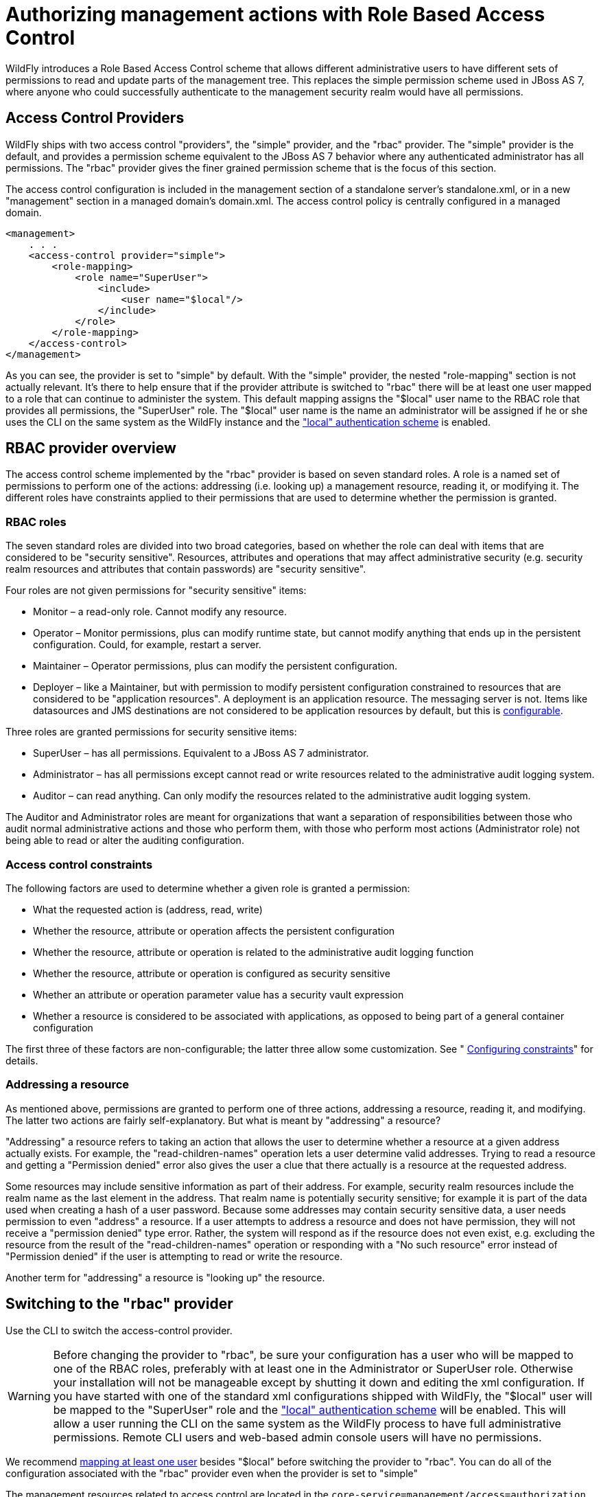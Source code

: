 [[RBAC]]
= Authorizing management actions with Role Based Access Control
ifdef::env-github[:imagesdir: ../]

WildFly introduces a Role Based Access Control scheme that allows
different administrative users to have different sets of permissions to
read and update parts of the management tree. This replaces the simple
permission scheme used in JBoss AS 7, where anyone who could
successfully authenticate to the management security realm would have
all permissions.

[[access-control-providers]]
== Access Control Providers

WildFly ships with two access control "providers", the "simple"
provider, and the "rbac" provider. The "simple" provider is the default,
and provides a permission scheme equivalent to the JBoss AS 7 behavior
where any authenticated administrator has all permissions. The "rbac"
provider gives the finer grained permission scheme that is the focus of
this section.

The access control configuration is included in the management section
of a standalone server's standalone.xml, or in a new "management"
section in a managed domain's domain.xml. The access control policy is
centrally configured in a managed domain.

[source,xml,options="nowrap"]
----
<management>
    . . .
    <access-control provider="simple">
        <role-mapping>
            <role name="SuperUser">
                <include>
                    <user name="$local"/>
                </include>
            </role>
        </role-mapping>
    </access-control>
</management>
----

As you can see, the provider is set to "simple" by default. With the
"simple" provider, the nested "role-mapping" section is not actually
relevant. It's there to help ensure that if the provider attribute is
switched to "rbac" there will be at least one user mapped to a role that
can continue to administer the system. This default mapping assigns the
"$local" user name to the RBAC role that provides all permissions, the
"SuperUser" role. The "$local" user name is the name an administrator
will be assigned if he or she uses the CLI on the same system as the
WildFly instance and the
link:Detailed_Configuration.html#src-557240_DetailedConfiguration-authentication-local["local"
authentication scheme] is enabled.

[[rbac-provider-overview]]
== RBAC provider overview

The access control scheme implemented by the "rbac" provider is based on
seven standard roles. A role is a named set of permissions to perform
one of the actions: addressing (i.e. looking up) a management resource,
reading it, or modifying it. The different roles have constraints
applied to their permissions that are used to determine whether the
permission is granted.

[[rbac-roles]]
=== RBAC roles

The seven standard roles are divided into two broad categories, based on
whether the role can deal with items that are considered to be "security
sensitive". Resources, attributes and operations that may affect
administrative security (e.g. security realm resources and attributes
that contain passwords) are "security sensitive".

Four roles are not given permissions for "security sensitive" items:

* Monitor – a read-only role. Cannot modify any resource.
* Operator – Monitor permissions, plus can modify runtime state, but
cannot modify anything that ends up in the persistent configuration.
Could, for example, restart a server.
* Maintainer – Operator permissions, plus can modify the persistent
configuration.
* Deployer – like a Maintainer, but with permission to modify persistent
configuration constrained to resources that are considered to be
"application resources". A deployment is an application resource. The
messaging server is not. Items like datasources and JMS destinations are
not considered to be application resources by default, but this is
link:#application-constraint[configurable].

Three roles are granted permissions for security sensitive items:

* SuperUser – has all permissions. Equivalent to a JBoss AS 7
administrator.
* Administrator – has all permissions except cannot read or write
resources related to the administrative audit logging system.
* Auditor – can read anything. Can only modify the resources related to
the administrative audit logging system.

The Auditor and Administrator roles are meant for organizations that
want a separation of responsibilities between those who audit normal
administrative actions and those who perform them, with those who
perform most actions (Administrator role) not being able to read or
alter the auditing configuration.

[[access-control-constraints]]
=== Access control constraints

The following factors are used to determine whether a given role is
granted a permission:

* What the requested action is (address, read, write)
* Whether the resource, attribute or operation affects the persistent
configuration
* Whether the resource, attribute or operation is related to the
administrative audit logging function
* Whether the resource, attribute or operation is configured as security
sensitive
* Whether an attribute or operation parameter value has a security vault
expression
* Whether a resource is considered to be associated with applications,
as opposed to being part of a general container configuration

The first three of these factors are non-configurable; the latter three
allow some customization. See "
<<configuring-constraints,Configuring constraints>>"
for details.

[[addressing-a-resource]]
=== Addressing a resource

As mentioned above, permissions are granted to perform one of three
actions, addressing a resource, reading it, and modifying. The latter
two actions are fairly self-explanatory. But what is meant by
"addressing" a resource?

"Addressing" a resource refers to taking an action that allows the user
to determine whether a resource at a given address actually exists. For
example, the "read-children-names" operation lets a user determine valid
addresses. Trying to read a resource and getting a "Permission denied"
error also gives the user a clue that there actually is a resource at
the requested address.

Some resources may include sensitive information as part of their
address. For example, security realm resources include the realm name as
the last element in the address. That realm name is potentially security
sensitive; for example it is part of the data used when creating a hash
of a user password. Because some addresses may contain security
sensitive data, a user needs permission to even "address" a resource. If
a user attempts to address a resource and does not have permission, they
will not receive a "permission denied" type error. Rather, the system
will respond as if the resource does not even exist, e.g. excluding the
resource from the result of the "read-children-names" operation or
responding with a "No such resource" error instead of "Permission
denied" if the user is attempting to read or write the resource.

Another term for "addressing" a resource is "looking up" the resource.

[[switching-to-the-rbac-provider]]
== Switching to the "rbac" provider

Use the CLI to switch the access-control provider.

[WARNING]

Before changing the provider to "rbac", be sure your configuration has a
user who will be mapped to one of the RBAC roles, preferably with at
least one in the Administrator or SuperUser role. Otherwise your
installation will not be manageable except by shutting it down and
editing the xml configuration. If you have started with one of the
standard xml configurations shipped with WildFly, the "$local" user will
be mapped to the "SuperUser" role and the
link:Detailed_Configuration.html#src-557240_DetailedConfiguration-authentication-local["local"
authentication scheme] will be enabled. This will allow a user running
the CLI on the same system as the WildFly process to have full
administrative permissions. Remote CLI users and web-based admin console
users will have no permissions.

We recommend <<mapping-users-and-groups-to-roles,mapping at least one
user>> besides "$local" before switching the provider to "rbac". You can
do all of the configuration associated with the "rbac" provider even
when the provider is set to "simple"

The management resources related to access control are located in the
`core-service=management/access=authorization` portion of the management
resource tree. Update the `provider` attribute to change between the
"simple" and "rbac" providers. Any update requires a reload or restart
to take effect.

[source,options="nowrap"]
----
[standalone@localhost:9990 /] cd core-service=management/access=authorization
[standalone@localhost:9990 access=authorization] :write-attribute(name=provider,value=rbac)
{
    "outcome" => "success",
    "response-headers" => {
        "operation-requires-reload" => true,
        "process-state" => "reload-required"
    }
}
[standalone@localhost:9990 access=authorization] reload
----

In a managed domain, the access control configuration is part of the
domain wide configuration, so the resource address is the same as above,
but the CLI is connected to the master Domain Controller:

[source,options="nowrap"]
----
[domain@localhost:9990 /] cd core-service=management/access=authorization
[domain@localhost:9990 access=authorization] :write-attribute(name=provider,value=rbac)
{
    "outcome" => "success",
    "response-headers" => {
        "operation-requires-reload" => true,
        "process-state" => "reload-required"
    },
    "result" => undefined,
    "server-groups" => {"main-server-group" => {"host" => {"master" => {
        "server-one" => {"response" => {
            "outcome" => "success",
            "response-headers" => {
                "operation-requires-reload" => true,
                "process-state" => "reload-required"
            }
        }},
        "server-two" => {"response" => {
            "outcome" => "success",
            "response-headers" => {
                "operation-requires-reload" => true,
                "process-state" => "reload-required"
            }
        }}
    }}}}
}
[domain@localhost:9990 access=authorization] reload --host=master
----

As with a standalone server, a reload or restart is required for the
change to take effect. In this case, all hosts and servers in the domain
will need to be reloaded or restarted, starting with the master Domain
Controller, so be sure to plan well before making this change.

[[mapping-users-and-groups-to-roles]]
== Mapping users and groups to roles

Once the "rbac" access control provider is enabled, only users who are
mapped to one of the available roles will have any administrative
permissions at all. So, to make RBAC useful, a mapping between
individual users or groups of users and the available roles must be
performed.

[[mapping-individual-users]]
=== Mapping individual users

The easiest way to map individual users to roles is to use the web-based
admin console.

Navigate to the "Administration" tab and the "Users" subtab. From there
individual user mappings can be added, removed, or edited.

image:images/usermapping.png[images/usermapping.png,width=450]

The CLI can also be used to map individuals users to roles.

First, if one does not exist, create the parent resource for all
mappings for a role. Here we create the resource for the `Administrator`
role.

[source,options="nowrap"]
----
[domain@localhost:9990 /] /core-service=management/access=authorization/role-mapping=Administrator:add
{
    "outcome" => "success",
    "result" => undefined,
    "server-groups" => {"main-server-group" => {"host" => {"master" => {
        "server-one" => {"response" => {"outcome" => "success"}},
        "server-two" => {"response" => {"outcome" => "success"}}
    }}}}
}
----

Once this is done, map a user to the role:

[source,options="nowrap"]
----
[domain@localhost:9990 /] /core-service=management/access=authorization/role-mapping=Administrator/include=user-jsmith:add(name=jsmith,type=USER)
{
    "outcome" => "success",
    "result" => undefined,
    "server-groups" => {"main-server-group" => {"host" => {"master" => {
        "server-one" => {"response" => {"outcome" => "success"}},
        "server-two" => {"response" => {"outcome" => "success"}}
    }}}}
}
----

Now if user `jsmith` authenticates to any security realm associated with
the management interface they are using, he will be mapped to the
`Administrator` role.

To restrict the mapping to a particular security realm, change the
`realm` attribute to the realm name. This might be useful if different
realms are associated with different management interfaces, and the goal
is to limit a user to a particular interface.

[source,options="nowrap"]
----
[domain@localhost:9990 /] /core-service=management/access=authorization/role-mapping=Administrator/include=user-mjones:add(name=mjones,type=USER,realm=ManagementRealm)
{
    "outcome" => "success",
    "result" => undefined,
    "server-groups" => {"main-server-group" => {"host" => {"master" => {
        "server-one" => {"response" => {"outcome" => "success"}},
        "server-two" => {"response" => {"outcome" => "success"}}
    }}}}
}
----

[[user-groups]]
=== User groups

A "group" is an arbitrary collection of users that may exist in the end
user environment. They can be named whatever the end user organization
wants and can contain whatever users the end user organization wants.
Some of the authentication store types supported by WildFly security
realms include the ability to access information about what groups a
user is a member of and associate this information with the `Subject`
produced when the user is authenticated. This is currently supported for
the following authentication store types:

* properties file (via the `<realm_name>-groups.properties` file)
* LDAP (via directory-server-specific configuration)

Groups are convenient when it comes to associating a user with a role,
since entire groups can be associated with a role in a single mapping.

[[mapping-groups-to-roles]]
=== Mapping groups to roles

The easiest way to map groups to roles is to use the web-based admin
console.

Navigate to the "Administration" tab and the "Groups" subtab. From there
group mappings can be added, removed, or edited.

image:images/groupmapping.png[images/groupmapping.png,width=450]

The CLI can also be used to map groups to roles. The only difference to
individual user mapping is the value of the `type` attribute should be
`GROUP` instead of `USER`.

[source,options="nowrap"]
----
[domain@localhost:9990 /] /core-service=management/access=authorization/role-mapping=Administrator/include=group-SeniorAdmins:add(name=SeniorAdmins,type=GROUP)
{
    "outcome" => "success",
    "result" => undefined,
    "server-groups" => {"main-server-group" => {"host" => {"master" => {
        "server-one" => {"response" => {"outcome" => "success"}},
        "server-two" => {"response" => {"outcome" => "success"}}
    }}}}
}
----

As with individual user mappings, the mapping can be restricted to users
authenticating via a particular security realm:

[source,options="nowrap"]
----
[domain@localhost:9990 /] /core-service=management/access=authorization/role-mapping=Administrator/include=group-PowerAdmins:add(name=PowerAdmins,type=GROUP,realm=ManagementRealm)
{
    "outcome" => "success",
    "result" => undefined,
    "server-groups" => {"main-server-group" => {"host" => {"master" => {
        "server-one" => {"response" => {"outcome" => "success"}},
        "server-two" => {"response" => {"outcome" => "success"}}
    }}}}
}
----

[[including-all-authenticated-users-in-a-role]]
=== Including all authenticated users in a role

It's possible to specify that all authenticated users should be mapped
to a particular role. This could be used, for example, to ensure that
anyone who can authenticate can at least have `Monitor` privileges.

[NOTE]

A user who can authenticate to the management security realm but who
does not map to a role will not be able to perform any administrative
functions, not even reads.

In the web based admin console, navigate to the "Administration" tab,
"Roles" subtab, highlight the relevant role, click the "Edit" button and
click on the "Include All" checkbox:

image:images/includeall.png[images/includeall.png,width=450]

The same change can be made using the CLI:

[source,options="nowrap"]
----
[domain@localhost:9990 /] /core-service=management/access=authorization/role-mapping=Monitor:write-attribute(name=include-all,value=true)
{
    "outcome" => "success",
    "result" => undefined,
    "server-groups" => {"main-server-group" => {"host" => {"master" => {
        "server-one" => {"response" => {"outcome" => "success"}},
        "server-two" => {"response" => {"outcome" => "success"}}
    }}}}
}
----

[[excluding-users-and-groups]]
=== Excluding users and groups

It is also possible to explicitly exclude certain users and groups from
a role. Exclusions take precedence over inclusions, including cases
where the `include-all` attribute is set to true for a role.

In the admin console, excludes are done in the same screens as includes.
In the add dialog, simply change the "Type" pulldown to "Exclude".

image:images/excludemapping.png[images/excludemapping.png,width=450]

In the CLI, excludes are identical to includes, except the resource
address has `exclude` instead of `include` as the key for the last
address element:

[source,options="nowrap"]
----
[domain@localhost:9990 /] /core-service=management/access=authorization/role-mapping=Monitor/exclude=group-Temps:add(name=Temps,type=GROUP)
{
    "outcome" => "success",
    "result" => undefined,
    "server-groups" => {"main-server-group" => {"host" => {"master" => {
        "server-one" => {"response" => {"outcome" => "success"}},
        "server-two" => {"response" => {"outcome" => "success"}}
    }}}}
}
----

[[users-who-map-to-multiple-roles]]
=== Users who map to multiple roles

It is possible that a given user will be mapped to more than one role.
When this occurs, by default the user will be granted the union of the
permissions of the two roles. This behavior can be changed *on a global
basis* to instead respond to the user request with an error if this
situation is detected:

[source,options="nowrap"]
----
[standalone@localhost:9990 /] cd core-service=management/access=authorization
[standalone@localhost:9990 access=authorization] :write-attribute(name=permission-combination-policy,value=rejecting)
{"outcome" => "success"}
----

Note that no reload is required; the change takes immediate effect.

To restore the default behavior, set the value to "permissive":

[source,options="nowrap"]
----
[standalone@localhost:9990 /] cd core-service=management/access=authorization
[standalone@localhost:9990 access=authorization] :write-attribute(name=permission-combination-policy,value=permissive)
{"outcome" => "success"}
----

[[adding-custom-roles-in-a-managed-domain]]
== Adding custom roles in a managed domain

A managed domain may involve a variety of servers running different
configurations and hosting different applications. In such an
environment, it is likely that there will be different teams of
administrators responsible for different parts of the domain. To allow
organizations to grant permissions to only parts of a domain, WildFly's
RBAC scheme allows for the creation of custom "scoped roles". Scoped
roles are based on the seven standard roles, but with permissions
limited to a portion of the domain – either to a set of server groups or
to a set of hosts.

[[server-group-scoped-roles]]
=== Server group scoped roles

The privileges for a server-group scoped role are constrained to
resources associated with one or more server groups. Server groups are
often associated with a particular application or set of applications;
organizations that have separate teams responsible for different
applications may find server-group scoped roles useful.

A server-group scoped role is equivalent to the default role upon which
it is based, but with privileges constrained to target resources in the
resource trees rooted in the server group resources. The server-group
scoped role can be configured to include privileges for the following
resources trees logically related to the server group:

* Profile
* Socket Binding Group
* Deployment
* Deployment override
* Server group
* Server config
* Server

Resources in the profile, socket binding group, server config and server
portions of the tree that are not logically related to a server group
associated with the server-group scoped role will not be addressable by
a user in that role. So, in a domain with server groups "a" and "b", a
user in a server-group scoped role that grants access to "a" will not be
able to address /server-group=b. The system will treat that resource as
non-existent for that user.

In addition to these privileges, users in a server-group scoped role
will have non-sensitive read privileges (equivalent to the Monitor role)
for resources other than those listed above.

The easiest way to create a server-group scoped role is to
<<using-the-admin-console-to-create-scoped-roles,use the admin console>>.
But you can also use the CLI to create a server-group scoped role.

[source,options="nowrap"]
----
[domain@localhost:9990 /] /core-service=management/access=authorization/server-group-scoped-role=MainGroupAdmins:add(base-role=Administrator,server-groups=[main-server-group])
{
    "outcome" => "success",
    "result" => undefined,
    "server-groups" => {"main-server-group" => {"host" => {"master" => {
        "server-one" => {"response" => {"outcome" => "success"}},
        "server-two" => {"response" => {"outcome" => "success"}}
    }}}}
}
----

Once the role is created, users or groups can be mapped to it the same
as with the seven standard roles.

[[host-scoped-roles]]
=== Host scoped roles

The privileges for a host-scoped role are constrained to resources
associated with one or more hosts. A user with a host-scoped role cannot
modify the domain wide configuration. Organizations may use host-scoped
roles to give administrators relatively broad administrative rights for
a host without granting such rights across the managed domain.

A host-scoped role is equivalent to the default role upon which it is
based, but with privileges constrained to target resources in the
resource trees rooted in the host resources for one or more specified
hosts.

In addition to these privileges, users in a host-scoped role will have
non-sensitive read privileges (equivalent to the Monitor role) for
domain wide resources (i.e. those not in the /host=* section of the
tree.)

Resources in the /host=* portion of the tree that are unrelated to the
hosts specified for the Host Scoped Role will not be visible to users in
that host-scoped role. So, in a domain with hosts "a" and "b", a user in
a host-scoped role that grants access to "a" will not be able to address
/host=b. The system will treat that resource as non-existent for that
user.

The easiest way to create a host-scoped role is to
<<using-the-admin-console-to-create-scoped-roles,use the admin console>>.
But you can also use the CLI to create a host scoped role.

[source,options="nowrap"]
----
[domain@localhost:9990 /] /core-service=management/access=authorization/host-scoped-role=MasterOperators:add(base-role=Operator,hosts=[master]}
{
    "outcome" => "success",
    "result" => undefined,
    "server-groups" => {"main-server-group" => {"host" => {"master" => {
        "server-one" => {"response" => {"outcome" => "success"}},
        "server-two" => {"response" => {"outcome" => "success"}}
    }}}}
}
----

Once the role is created, users or groups can be mapped to it the same
as with the seven standard roles.

[[using-the-admin-console-to-create-scoped-roles]]
=== Using the admin console to create scoped roles

Both server-group and host scoped roles can be added, removed or edited
via the admin console. Select "Scoped Roles" from the "Administration"
tab, "Roles" subtab:

image:images/scopedroles.png[images/scopedroles.png,width=450]

When adding a new scoped role, use the dialogue's "Type" pull down to
choose between a host scoped role and a server-group scoped role. Then
place the names of the relevant hosts or server groups in the "Scope"
text are.

image:images/addscopedrole.png[images/addscopedrole.png,width=450]

[[configuring-constraints]]
== Configuring constraints

The following factors are used to determine whether a given role is
granted a permission:

* What the requested action is (address, read, write)
* Whether the resource, attribute or operation affects the persistent
configuration
* Whether the resource, attribute or operation is related to the
administrative audit logging function
* Whether the resource, attribute or operation is configured as security
sensitive
* Whether an attribute or operation parameter value has a security vault
expression
* Whether a resource is considered to be associated with applications,
as opposed to being part of a general container configuration

The first three of these factors are non-configurable; the latter three
allow some customization.

[[configuring-sensitivity]]
=== Configuring sensitivity

"Sensitivity" constraints are about restricting access to
security-sensitive data. Different organizations may have different
opinions about what is security sensitive, so WildFly provides
configuration options to allow users to tailor these constraints.

[[sensitive-resources-attributes-and-operations]]
==== Sensitive resources, attributes and operations

The developers of the WildFly core and of any subsystem may annotate
resources, attributes or operations with a "sensitivity classification".
Classifications are either provided by the core and may be applicable
anywhere in the management model, or they are scoped to a particular
subsystem. For each classification, there will be a setting declaring
whether by default the addressing, read and write actions are considered
to be sensitive. If an action is sensitive, only users in the roles able
to deal with sensitive data (Administrator, Auditor, SuperUser) will
have permissions.

Using the CLI, administrators can see the settings for a classification.
For example, there is a core classification called "socket-config" that
is applied to elements throughout the model that relate to configuring
sockets:

[source,options="nowrap"]
----
[domain@localhost:9990 /] cd core-service=management/access=authorization/constraint=sensitivity-classification/type=core/classification=socket-config
[domain@localhost:9990 classification=socket-config] ls -l
ATTRIBUTE                       VALUE     TYPE
configured-requires-addressable undefined BOOLEAN
configured-requires-read        undefined BOOLEAN
configured-requires-write       undefined BOOLEAN
default-requires-addressable    false     BOOLEAN
default-requires-read           false     BOOLEAN
default-requires-write          true      BOOLEAN
 
CHILD      MIN-OCCURS MAX-OCCURS
applies-to n/a        n/a
----

The various `default-requires-...` attributes indicate whether a user
must be in a role that allows security sensitive actions in order to
perform the action. In the `socket-config` example above,
`default-requires-write` is true, while the others are false. So, by
default modifying a setting involving socket configuration is considered
sensitive, while addressing those resources or doing reads is not
sensitive.

The `default-requires-...` attributes are read-only. The
`configured-requires-...` attributes however can be modified to override
the default settings with ones appropriate for your organization. For
example, if your organization doesn't regard modifying socket
configuration settings to be security sensitive, you can change that
setting:

[source,options="nowrap"]
----
[domain@localhost:9990 classification=socket-config] :write-attribute(name=configured-requires-write,value=false)
{
    "outcome" => "success",
    "result" => undefined,
    "server-groups" => {"main-server-group" => {"host" => {"master" => {
        "server-one" => {"response" => {"outcome" => "success"}},
        "server-two" => {"response" => {"outcome" => "success"}}
    }}}}
}
----

Administrators can also read the management model to see to which
resources, attributes and operations a particular sensitivity
classification applies:

[source,options="nowrap"]
----
[domain@localhost:9990 classification=socket-config] :read-children-resources(child-type=applies-to)
{
    "outcome" => "success",
    "result" => {
        "/host=master" => {
            "address" => "/host=master",
            "attributes" => [],
            "entire-resource" => false,
            "operations" => ["resolve-internet-address"]
        },
        "/host=master/core-service=host-environment" => {
            "address" => "/host=master/core-service=host-environment",
            "attributes" => [
                "host-controller-port",
                "host-controller-address",
                "process-controller-port",
                "process-controller-address"
            ],
            "entire-resource" => false,
            "operations" => []
        },
        "/host=master/core-service=management/management-interface=http-interface" => {
            "address" => "/host=master/core-service=management/management-interface=http-interface",
            "attributes" => [
                "port",
                "secure-interface",
                "secure-port",
                "interface"
            ],
            "entire-resource" => false,
            "operations" => []
        },
        "/host=master/core-service=management/management-interface=native-interface" => {
            "address" => "/host=master/core-service=management/management-interface=native-interface",
            "attributes" => [
                "port",
                "interface"
            ],
            "entire-resource" => false,
            "operations" => []
        },
        "/host=master/interface=*" => {
            "address" => "/host=master/interface=*",
            "attributes" => [],
            "entire-resource" => true,
            "operations" => ["resolve-internet-address"]
        },
        "/host=master/server-config=*/interface=*" => {
            "address" => "/host=master/server-config=*/interface=*",
            "attributes" => [],
            "entire-resource" => true,
            "operations" => []
        },
        "/interface=*" => {
            "address" => "/interface=*",
            "attributes" => [],
            "entire-resource" => true,
            "operations" => []
        },
        "/profile=*/subsystem=messaging/hornetq-server=*/broadcast-group=*" => {
            "address" => "/profile=*/subsystem=messaging/hornetq-server=*/broadcast-group=*",
            "attributes" => [
                "group-address",
                "group-port",
                "local-bind-address",
                "local-bind-port"
            ],
            "entire-resource" => false,
            "operations" => []
        },
        "/profile=*/subsystem=messaging/hornetq-server=*/discovery-group=*" => {
            "address" => "/profile=*/subsystem=messaging/hornetq-server=*/discovery-group=*",
            "attributes" => [
                "group-address",
                "group-port",
                "local-bind-address"
            ],
            "entire-resource" => false,
            "operations" => []
        },
        "/profile=*/subsystem=transactions" => {
            "address" => "/profile=*/subsystem=transactions",
            "attributes" => ["process-id-socket-max-ports"],
            "entire-resource" => false,
            "operations" => []
        },
        "/server-group=*" => {
            "address" => "/server-group=*",
            "attributes" => ["socket-binding-port-offset"],
            "entire-resource" => false,
            "operations" => []
        },
        "/socket-binding-group=*" => {
            "address" => "/socket-binding-group=*",
            "attributes" => [],
            "entire-resource" => true,
            "operations" => []
        }
    }
}
----

There will be a separate child for each address to which the
classification applies. The `entire-resource` attribute will be true if
the classification applies to the entire resource. Otherwise, the
`attributes` and `operations` attributes will include the names of
attributes or operations to which the classification applies.

[[classifications-with-broad-use]]
===== Classifications with broad use

Several of the core sensitivity classifications are commonly used across
the management model and deserve special mention.

[cols=",",options="header"]
|=======================================================================
|Name |Description

|credential |An attribute whose value is some sort of credential, e.g. a
password or a username. By default sensitive for both reads and writes

|security-domain-ref |An attribute whose value is the name of a security
domain. By default sensitive for both reads and writes

|security-realm-ref |An attribute whose value is the name of a security
realm. By default sensitive for both reads and writes

|socket-binding-ref |An attribute whose value is the name of a socket
binding. By default not sensitive for any action

|socket-config |A resource, attribute or operation that somehow relates
to configuring a socket. By default sensitive for writes
|=======================================================================

[[values-with-security-vault-expressions]]
==== Values with security vault expressions

By default any attribute or operation parameter whose value includes a
security vault expression will be treated as sensitive, even if no
sensitivity classification applies or the classification does not treat
the action as sensitive.

This setting can be *globally* changed via the CLI. There is a resource
for this configuration:

[source,options="nowrap"]
----
[domain@localhost:9990 /] cd core-service=management/access=authorization/constraint=vault-expression
[domain@localhost:9990 constraint=vault-expression] ls -l
ATTRIBUTE                 VALUE     TYPE
configured-requires-read  undefined BOOLEAN
configured-requires-write undefined BOOLEAN
default-requires-read     true      BOOLEAN
default-requires-write    true      BOOLEAN
----

The various `default-requires-...` attributes indicate whether a user
must be in a role that allows security sensitive actions in order to
perform the action. So, by default both reading and writing attributes
whose values include vault expressions requires a user to be in one of
the roles with sensitive data permissions.

The `default-requires-...` attributes are read-only. The
`configured-requires-...` attributes however can be modified to override
the default settings with settings appropriate for your organization.
For example, if your organization doesn't regard reading vault
expressions to be security sensitive, you can change that setting:

[source,options="nowrap"]
----
[domain@localhost:9990 constraint=vault-expression] :write-attribute(name=configured-requires-read,value=false)
{
    "outcome" => "success",
    "result" => undefined,
    "server-groups" => {"main-server-group" => {"host" => {"master" => {
        "server-one" => {"response" => {"outcome" => "success"}},
        "server-two" => {"response" => {"outcome" => "success"}}
    }}}}
}
----

[NOTE]

This vault-expression constraint overlaps somewhat with the
<<classifications-with-broad-use,core
"credential" sensitivity classification>> in that the most typical uses
of a vault expression are in attributes that contain a user name or
password, and those will typically be annotated with the "credential"
sensitivity classification. So, if you change the settings for the
"credential" sensitivity classification you may also need to make a
corresponding change to the vault-expression constraint settings, or
your change will not have full effect.

Be aware though, that vault expressions can be used in any attribute
that supports expressions, not just in credential-type attributes. So it
is important to be familiar with where and how your organization uses
vault expressions before changing these settings.

[[configuring-deployer-role-access]]
=== Configuring "Deployer" role access

The standard link:#standard-rbac-roles[Deployer role]
has its write permissions limited to resources that are considered to be
"application resources"; i.e. conceptually part of an application and
not part of the general server configuration. By default, only
deployment resources are considered to be application resources.
However, different organizations may have different opinions on what
qualifies as an application resource, so for resource types that
subsystems authors consider _potentially_ to be application resources,
WildFly provides a configuration option to declare them as such. Such
resources will be annotated with an "application classification".

For example, the mail subsystem provides such a classification:

[source,options="nowrap"]
----
[domain@localhost:9990 /] cd /core-service=management/access=authorization/constraint=application-classification/type=mail/classification=mail-session
[domain@localhost:9990 classification=mail-session] ls -l
ATTRIBUTE              VALUE     TYPE
configured-application undefined BOOLEAN
default-application    false     BOOLEAN
 
CHILD      MIN-OCCURS MAX-OCCURS
applies-to n/a        n/a
----

Use `read-resource` or `read-children-resources` to see what resources
have this classification applied:

[source,options="nowrap"]
----
[domain@localhost:9990 classification=mail-session] :read-children-resources(child-type=applies-to)
{
    "outcome" => "success",
    "result" => {"/profile=*/subsystem=mail/mail-session=*" => {
        "address" => "/profile=*/subsystem=mail/mail-session=*",
        "attributes" => [],
        "entire-resource" => true,
        "operations" => []
    }}
}
----

This indicates that this classification, intuitively enough, only
applies to mail subsystem mail-session resources.

To make resources with this classification writeable by users in the
Deployer role, set the `configured-application` attribute to true.

[source,options="nowrap"]
----
[domain@localhost:9990 classification=mail-session] :write-attribute(name=configured-application,value=true)
{
    "outcome" => "success",
    "result" => undefined,
    "server-groups" => {"main-server-group" => {"host" => {"master" => {
        "server-one" => {"response" => {"outcome" => "success"}},
        "server-two" => {"response" => {"outcome" => "success"}}
    }}}}
}
----

[[application-classifications-shipped-with-wildfly]]
==== Application classifications shipped with WildFly

The subsystems shipped with the full WildFly distribution include the
following application classifications:

[cols=",",options="header"]
|===================================
|Subsystem |Classification
|datasources |data-source
|datasources |jdbc-driver
|datasources |xa-data-source
|logging |logger
|logging |logging-profile
|mail |mail-session
|messaging |jms-queue
|messaging |jms-topic
|messaging |queue
|messaging |security-setting
|naming |binding
|resource-adapters |resource-adapter
|security |security-domain
|===================================

In each case the classification applies to the resources you would
expect, given its name.

[[rbac-effect-on-administrator-user-experience]]
== RBAC effect on administrator user experience

The RBAC scheme will result in reduced permissions for administrators
who do not map to the SuperUser role, so this will of course have some
impact on their experience when using administrative tools like the
admin console and the CLI.

[[admin-console]]
=== Admin console

The admin console takes great pains to provide a good user experience
even when the user has reduced permissions. Resources the user is not
permitted to see will simply not be shown, or if appropriate will be
replaced in the UI with an indication that the user is not authorized.
Interaction units like "Add" and "Remove" buttons and "Edit" links will
be suppressed if the user has no write permissions.

[[cli]]
=== CLI

The CLI is a much more unconstrained tool than the admin console is,
allowing users to try to execute whatever operations they wish, so it's
more likely that users who attempt to do things for which they lack
necessary permissions will receive failure messages. For example, a user
in the Monitor role cannot read passwords:

[source,options="nowrap"]
----
[domain@localhost:9990 /] /profile=default/subsystem=datasources/data-source=ExampleDS:read-attribute(name=password)
{
    "outcome" => "failed",
    "result" => undefined,
    "failure-description" => "WFLYCTL0313: Unauthorized to execute operation 'read-attribute' for resource '[
    (\"profile\" => \"default\"),
    (\"subsystem\" => \"datasources\"),
    (\"data-source\" => \"ExampleDS\")
]' -- \"WFLYCTL0332: Permission denied\"",
    "rolled-back" => true
}
----

If the user isn't even allowed to
<<addressing-a-resource,address the resource>> then the
response would be as if the resource doesn't exist, even though it
actually does:

[source,options="nowrap"]
----
[domain@localhost:9990 /] /profile=default/subsystem=security/security-domain=other:read-resource
{
    "outcome" => "failed",
    "failure-description" => "WFLYCTL0216: Management resource '[
    (\"profile\" => \"default\"),
    (\"subsystem\" => \"security\"),
    (\"security-domain\" => \"other\")
]' not found",
    "rolled-back" => true
}
----

This prevents unauthorized users fishing for sensitive data in resource
addresses by checking for "Permission denied" type failures.

Users who use the `read-resource` operation may ask for data, some of
which they are allowed to see and some of which they are not. If this
happens, the request will not fail, but inaccessible data will be elided
and a response header will be included advising on what was not
included. Here we show the effect of a Monitor trying to recursively
read the security subsystem configuration:

[source,options="nowrap"]
----
[domain@localhost:9990 /] /profile=default/subsystem=security:read-resource(recursive=true)
{
    "outcome" => "success",
    "result" => {
        "deep-copy-subject-mode" => undefined,
        "security-domain" => undefined,
        "vault" => undefined
    },
    "response-headers" => {"access-control" => [{
        "absolute-address" => [
            ("profile" => "default"),
            ("subsystem" => "security")
        ],
        "relative-address" => [],
        "filtered-attributes" => ["deep-copy-subject-mode"],
        "filtered-children-types" => ["security-domain"]
    }]}
}
----

The `response-headers` section includes access control data in a list
with one element per relevant resource. (In this case there's just one.)
The absolute and relative address of the resource is shown, along with
the fact that the value of the `deep-copy-subject-mode` attribute has
been filtered (i.e. undefined is shown as the value, which may not be
the real value) as well as the fact that child resources of type
`security-domain` have been filtered.

[[description-of-access-control-constraints-in-the-management-model-metadata]]
=== Description of access control constraints in the management model
metadata

The management model descriptive metadata returned from operations like
`read-resource-description` and `read-operation-description` can be
configured to include information describing the access control
constraints relevant to the resource, This is done by using the
`access-control` parameter. The output will be tailored to the caller's
permissions. For example, a user who maps to the Monitor role could ask
for information about a resource in the mail subsystem:

[source,options="nowrap"]
----
[domain@localhost:9990 /] cd /profile=default/subsystem=mail/mail-session=default/server=smtp
[domain@localhost:9990 server=smtp] :read-resource-description(access-control=trim-descriptions)
{
    "outcome" => "success",
    "result" => {
        "description" => undefined,
        "access-constraints" => {"application" => {"mail-session" => {"type" => "mail"}}},
        "attributes" => undefined,
        "operations" => undefined,
        "children" => {},
        "access-control" => {
            "default" => {
                "read" => true,
                "write" => false,
                "attributes" => {
                    "outbound-socket-binding-ref" => {
                        "read" => true,
                        "write" => false
                    },
                    "username" => {
                        "read" => false,
                        "write" => false
                    },
                    "tls" => {
                        "read" => true,
                        "write" => false
                    },
                    "ssl" => {
                        "read" => true,
                        "write" => false
                    },
                    "password" => {
                        "read" => false,
                        "write" => false
                    }
                }
            },
            "exceptions" => {}
        }
    }
}
----

Because `trim-descriptions` was used as the value for the
`access-control` parameter, the typical "description", "attributes",
"operations" and "children" data is largely suppressed. (For more on
this, link:#access-control-param[see below].) The
`access-constraints` field indicates that this resource is annotated
with an application constraint. The `access-control` field includes information about the
permissions the current caller has for this resource. The `default`
section shows the default settings for resources of this type. The
`read` and `write` fields directly under `default` show that the caller
can, in general, read this resource but cannot write it. The
`attributes` section shows the individual attribute settings. Note that
Monitor cannot read the `username` and `password` attributes.

There are three valid values for the `access-control` parameter to
`read-resource-description` and `read-operation-description`:

* *none* – do not include access control information in the response.
This is the default behavior if no parameter is included.
* *trim-descriptions* – remove the normal description details, as shown
in the example above
* *combined-descriptions* – include both the normal output and the
access control data

[[learning-about-your-own-role-mappings]]
== Learning about your own role mappings

Users can learn in which roles they are operating. In the admin console,
click on your name in the top right corner; the roles you are in will be
shown.

image:images/callersroles.png[images/callersroles.png,width=450]

CLI users should use the `whoami` operation with the `verbose` attribute
set:

[source,options="nowrap"]
----
[domain@localhost:9990 /] :whoami(verbose=true)
{
    "outcome" => "success",
    "result" => {
        "identity" => {
            "username" => "aadams",
            "realm" => "ManagementRealm"
        },
        "mapped-roles" => [
            "Maintainer"
        ]
    }
}
----

[[run-as-capability-for-superusers]]
== "Run-as" capability for SuperUsers

If a user maps to the SuperUser role, WildFly also supports letting that
user request that they instead map to one or more other roles. This can
be useful when doing demos, or when the SuperUser is changing the RBAC
configuration and wants to see what effect the changes have from the
perspective of a user in another role. This capability is only available
to the SuperUser role, so it can only be used to narrow a user's
permissions, not to potentially increase them.

[[cli-run-as]]
=== CLI run-as

With the CLI, run-as capability is on a per-request basis. It is done by
using the "roles" operation header, the value of which can be the name
of a single role or a bracket-enclosed, comma-delimited list of role
names.

Example with a low level operation:

[source,options="nowrap"]
----
[standalone@localhost:9990 /] :whoami(verbose=true){roles=[Operator,Auditor]}
{
    "outcome" => "success",
    "result" => {
        "identity" => {
            "username" => "$local",
            "realm" => "ManagementRealm"
        },
        "mapped-roles" => [
            "Auditor",
            "Operator"
        ]
    }
}
----

Example with a CLI command:

[source,options="nowrap"]
----
[standalone@localhost:9990 /] deploy /tmp/helloworld.war --headers={roles=Monitor}
{"WFLYCTL0062: Composite operation failed and was rolled back. Steps that failed:" => {"Operation step-1" => "WFLYCTL0313: Unauthorized to execute operation 'add' for resource '[(\"deployment\" => \"helloworld.war\")]' -- \"WFLYCTL0332: Permission denied\""}}
[standalone@localhost:9990 /] deploy /tmp/helloworld.war --headers={roles=Maintainer}
----

Here we show the effect of switching to a role that isn't granted the
necessary permission.

[[admin-console-run-as]]
=== Admin console run-as

Admin console users can change the role in which they operate by
clicking on their name in the top right corner and clicking on the "Run
as..." link.

image:images/callersroles.png[images/callersroles.png,width=450]

Then select the role in which you wish to operate:

image:images/runasrole.png[images/runasrole.png,width=450]

The console will need to be restarted in order for the change to take
effect.

[[using-run-as-roles-with-the-simple-access-control-provider]]
=== Using run-as roles with the "simple" access control provider

This "run-as" capability is available even if the "simple" access
control provider is used. When the "simple" provider is used, any
authenticated administrator is treated the same as if they would map to
SuperUser when the "rbac" provider is used. +
However, the "simple" provider actually understands all of the "rbac"
provider configuration settings described above, but only makes use of
them if the "run-as" capability is used for a request. Otherwise, the
SuperUser role has all permissions, so detailed configuration is
irrelevant.

Using the run-as capability with the "simple" provider may be useful if
an administrator is setting up an rbac provider configuration before
switching the provider to rbac to make that configuration take effect.
The administrator can then run-as different roles to see the effect of
the planned settings.
